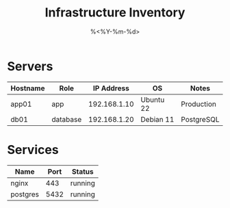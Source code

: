 #+TITLE: Infrastructure Inventory
#+DATE: %<%Y-%m-%d>
#+FILETAGS: :infra:inventory:

* Servers
| Hostname      | Role     | IP Address   | OS        | Notes       |
|---------------+----------+--------------+-----------+-------------|
| app01         | app      | 192.168.1.10 | Ubuntu 22 | Production  |
| db01          | database | 192.168.1.20 | Debian 11 | PostgreSQL  |

* Services
| Name      | Port | Status     |
|-----------+------+------------|
| nginx     | 443  | running    |
| postgres  | 5432 | running    |